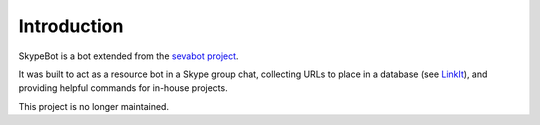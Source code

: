Introduction
-------------

SkypeBot is a bot extended from the `sevabot project`_.

.. _sevabot project: https://github.com/opensourcehacker/sevabot

It was built to act as a resource bot in a Skype group chat, collecting URLs to place in a database (see `LinkIt`_), and providing helpful commands for in-house projects.

.. _LinkIt: https://github.com/mikemike/LinkIt/

This project is no longer maintained.